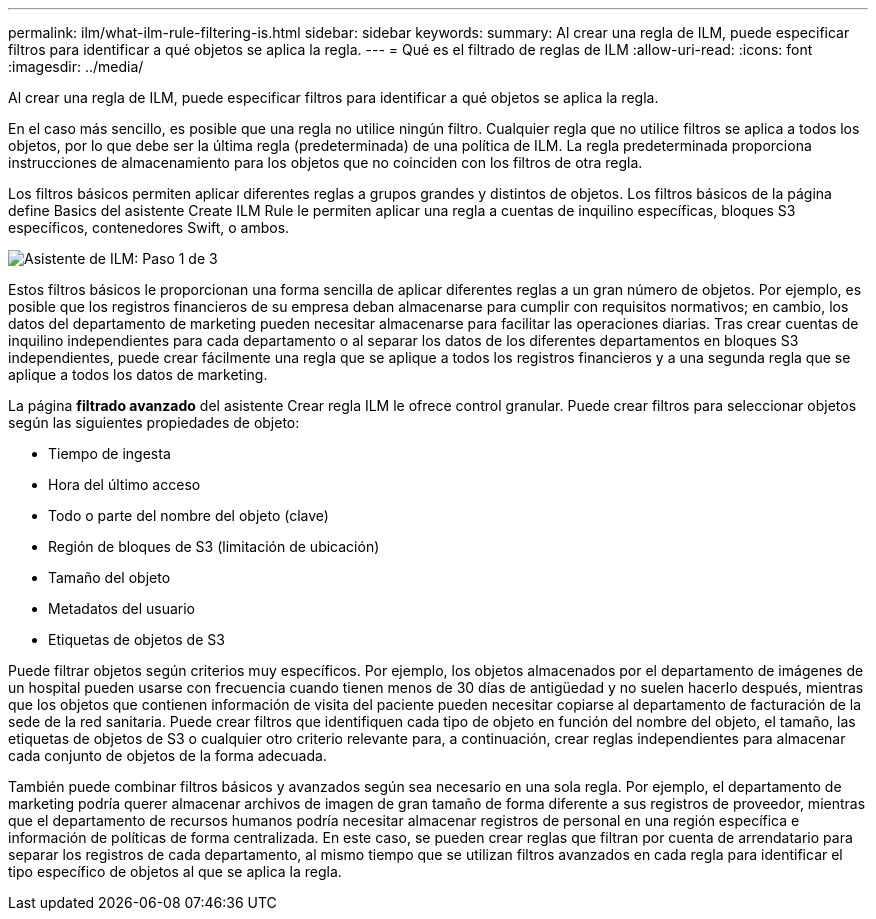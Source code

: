 ---
permalink: ilm/what-ilm-rule-filtering-is.html 
sidebar: sidebar 
keywords:  
summary: Al crear una regla de ILM, puede especificar filtros para identificar a qué objetos se aplica la regla. 
---
= Qué es el filtrado de reglas de ILM
:allow-uri-read: 
:icons: font
:imagesdir: ../media/


[role="lead"]
Al crear una regla de ILM, puede especificar filtros para identificar a qué objetos se aplica la regla.

En el caso más sencillo, es posible que una regla no utilice ningún filtro. Cualquier regla que no utilice filtros se aplica a todos los objetos, por lo que debe ser la última regla (predeterminada) de una política de ILM. La regla predeterminada proporciona instrucciones de almacenamiento para los objetos que no coinciden con los filtros de otra regla.

Los filtros básicos permiten aplicar diferentes reglas a grupos grandes y distintos de objetos. Los filtros básicos de la página define Basics del asistente Create ILM Rule le permiten aplicar una regla a cuentas de inquilino específicas, bloques S3 específicos, contenedores Swift, o ambos.

image::../media/ilm_create_ilm_rule_wizard_1.png[Asistente de ILM: Paso 1 de 3]

Estos filtros básicos le proporcionan una forma sencilla de aplicar diferentes reglas a un gran número de objetos. Por ejemplo, es posible que los registros financieros de su empresa deban almacenarse para cumplir con requisitos normativos; en cambio, los datos del departamento de marketing pueden necesitar almacenarse para facilitar las operaciones diarias. Tras crear cuentas de inquilino independientes para cada departamento o al separar los datos de los diferentes departamentos en bloques S3 independientes, puede crear fácilmente una regla que se aplique a todos los registros financieros y a una segunda regla que se aplique a todos los datos de marketing.

La página *filtrado avanzado* del asistente Crear regla ILM le ofrece control granular. Puede crear filtros para seleccionar objetos según las siguientes propiedades de objeto:

* Tiempo de ingesta
* Hora del último acceso
* Todo o parte del nombre del objeto (clave)
* Región de bloques de S3 (limitación de ubicación)
* Tamaño del objeto
* Metadatos del usuario
* Etiquetas de objetos de S3


Puede filtrar objetos según criterios muy específicos. Por ejemplo, los objetos almacenados por el departamento de imágenes de un hospital pueden usarse con frecuencia cuando tienen menos de 30 días de antigüedad y no suelen hacerlo después, mientras que los objetos que contienen información de visita del paciente pueden necesitar copiarse al departamento de facturación de la sede de la red sanitaria. Puede crear filtros que identifiquen cada tipo de objeto en función del nombre del objeto, el tamaño, las etiquetas de objetos de S3 o cualquier otro criterio relevante para, a continuación, crear reglas independientes para almacenar cada conjunto de objetos de la forma adecuada.

También puede combinar filtros básicos y avanzados según sea necesario en una sola regla. Por ejemplo, el departamento de marketing podría querer almacenar archivos de imagen de gran tamaño de forma diferente a sus registros de proveedor, mientras que el departamento de recursos humanos podría necesitar almacenar registros de personal en una región específica e información de políticas de forma centralizada. En este caso, se pueden crear reglas que filtran por cuenta de arrendatario para separar los registros de cada departamento, al mismo tiempo que se utilizan filtros avanzados en cada regla para identificar el tipo específico de objetos al que se aplica la regla.
